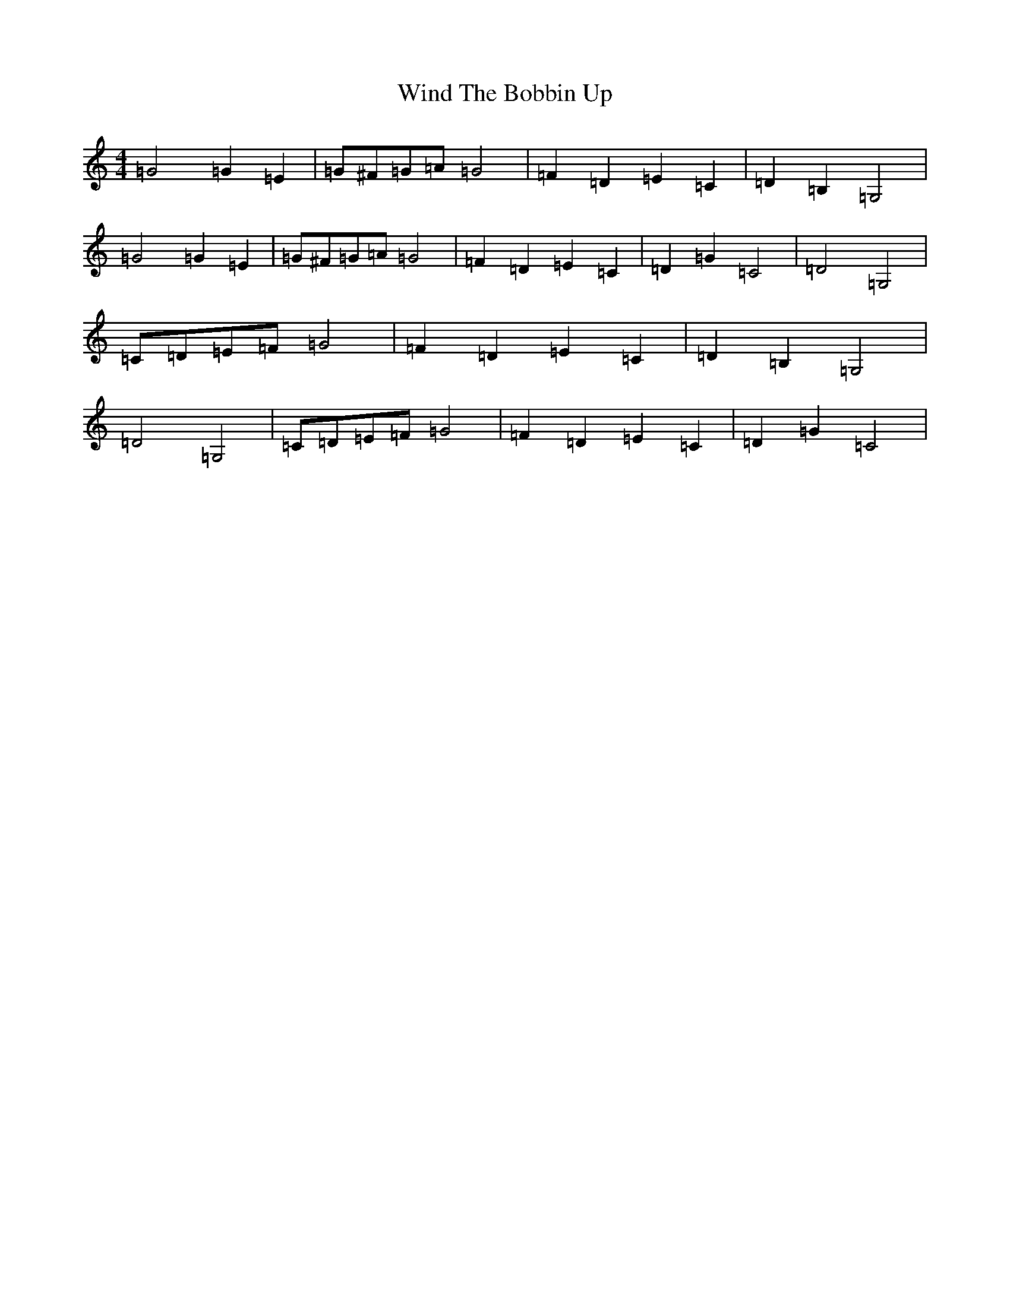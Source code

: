 X: 22628
T: Wind The Bobbin Up
S: https://thesession.org/tunes/12528#setting21034
R: barndance
M:4/4
L:1/8
K: C Major
=G4=G2=E2|=G^F=G=A=G4|=F2=D2=E2=C2|=D2=B,2=G,4|=G4=G2=E2|=G^F=G=A=G4|=F2=D2=E2=C2|=D2=G2=C4|=D4=G,4|=C=D=E=F=G4|=F2=D2=E2=C2|=D2=B,2=G,4|=D4=G,4|=C=D=E=F=G4|=F2=D2=E2=C2|=D2=G2=C4|